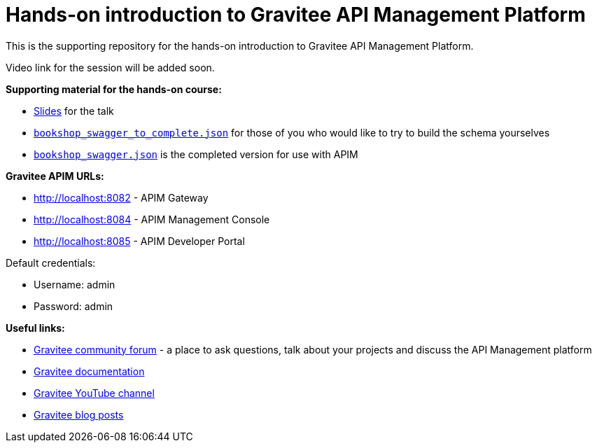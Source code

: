 = Hands-on introduction to Gravitee API Management Platform

This is the supporting repository for the hands-on introduction to Gravitee API Management Platform.

Video link for the session will be added soon.

*Supporting material for the hands-on course:*

- https://github.com/lju-lazarevic/apim-training/blob/main/Hands%20on%20API%20Management%20training.pdf[Slides^] for the talk
- https://raw.githubusercontent.com/lju-lazarevic/apim-training/main/bookshop_swagger_to_complete.json[`bookshop_swagger_to_complete.json`^] for those of you who would like to try to build the schema yourselves
- https://raw.githubusercontent.com/lju-lazarevic/apim-training/main/bookshop_swagger.json[`bookshop_swagger.json`^] is the completed version for use with APIM

*Gravitee APIM URLs:*

- http://localhost:8082 - APIM Gateway
- http://localhost:8084 - APIM Management Console
- http://localhost:8085 - APIM Developer Portal

Default credentials:

- Username: admin
- Password: admin

*Useful links:*

- https://community.gravitee.io[Gravitee community forum^] - a place to ask questions, talk about your projects and discuss the API Management platform
- https://docs.gravitee.io[Gravitee documentation^]
- https://dev.gravitee.io/video[Gravitee YouTube channel^]
- https://gravitee.io/blog[Gravitee blog posts^]